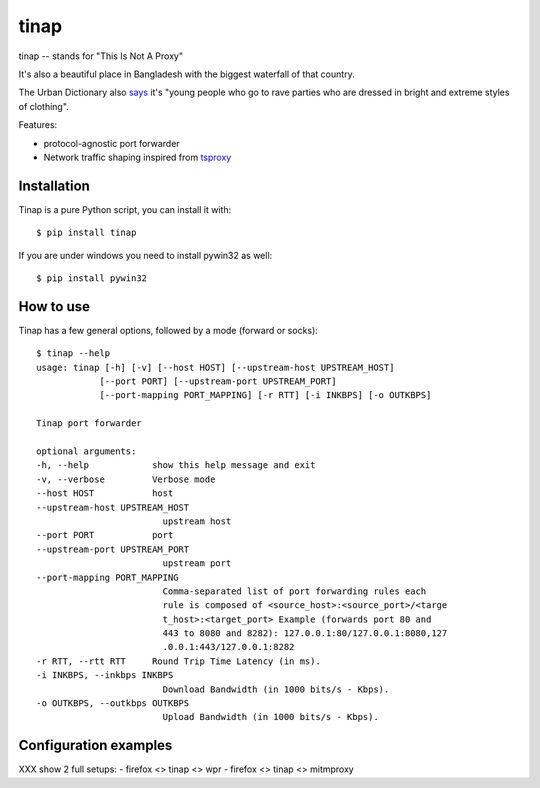 =====
tinap
=====

tinap -- stands for "This Is Not A Proxy"

It's also a beautiful place in Bangladesh with the biggest waterfall of that country.

The Urban Dictionary also `says
<https://www.urbandictionary.com/define.php?term=tinap>`_ it's "young people
who go to rave parties who are dressed in bright and extreme styles of
clothing".

Features:

- protocol-agnostic port forwarder
- Network traffic shaping inspired from `tsproxy <This is intended to replace tsproxy https://github.com/WPO-Foundation/tsproxy>`_


Installation
============

Tinap is a pure Python script, you can install it with::

   $ pip install tinap

If you are under windows you need to install pywin32 as well::

   $ pip install pywin32


How to use
==========

Tinap has a few general options, followed by a mode (forward or socks)::

   $ tinap --help
   usage: tinap [-h] [-v] [--host HOST] [--upstream-host UPSTREAM_HOST]
               [--port PORT] [--upstream-port UPSTREAM_PORT]
               [--port-mapping PORT_MAPPING] [-r RTT] [-i INKBPS] [-o OUTKBPS]

   Tinap port forwarder

   optional arguments:
   -h, --help            show this help message and exit
   -v, --verbose         Verbose mode
   --host HOST           host
   --upstream-host UPSTREAM_HOST
                           upstream host
   --port PORT           port
   --upstream-port UPSTREAM_PORT
                           upstream port
   --port-mapping PORT_MAPPING
                           Comma-separated list of port forwarding rules each
                           rule is composed of <source_host>:<source_port>/<targe
                           t_host>:<target_port> Example (forwards port 80 and
                           443 to 8080 and 8282): 127.0.0.1:80/127.0.0.1:8080,127
                           .0.0.1:443/127.0.0.1:8282
   -r RTT, --rtt RTT     Round Trip Time Latency (in ms).
   -i INKBPS, --inkbps INKBPS
                           Download Bandwidth (in 1000 bits/s - Kbps).
   -o OUTKBPS, --outkbps OUTKBPS
                           Upload Bandwidth (in 1000 bits/s - Kbps).


Configuration examples
======================

XXX show 2 full setups:
- firefox <> tinap <> wpr
- firefox <> tinap <> mitmproxy


